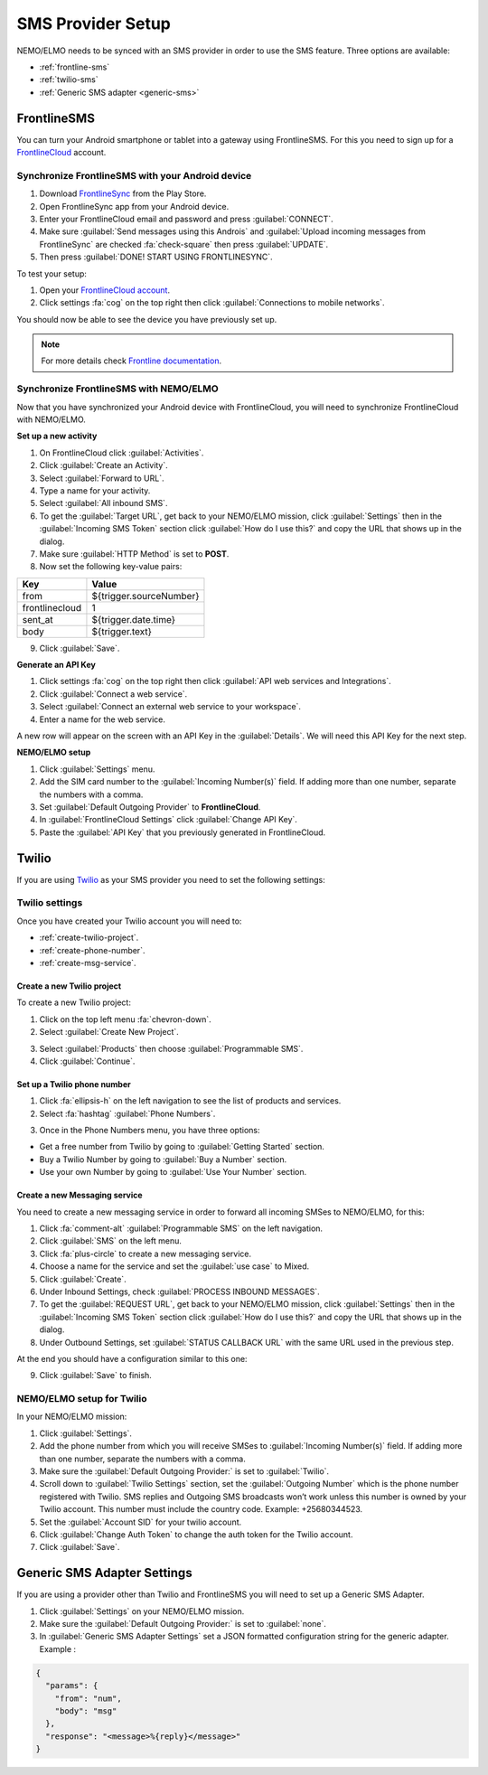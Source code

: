 .. _sms-provider:

SMS Provider Setup
==================================

NEMO/ELMO needs to be synced with an SMS provider in order to use the SMS feature. Three options are available:

- :ref:`frontline-sms`
- :ref:`twilio-sms`
- :ref:`Generic SMS adapter <generic-sms>`

.. _frontline-sms:

FrontlineSMS
-------------

You can turn your Android smartphone or tablet into a gateway using FrontlineSMS. For this you need to sign up for a `FrontlineCloud <https://www.frontlinesms.com/>`_ account.

Synchronize FrontlineSMS with your Android device
~~~~~~~~~~~~~~~~~~~~~~~~~~~~~~~~~~~~~~~~~~~~~~~~~~

1. Download `FrontlineSync <https://play.google.com/store/apps/details?id=com.simlab.frontlinesync&hl=en>`_ from the Play Store.
2. Open FrontlineSync app from your Android device.
3. Enter your FrontlineCloud email and password and press :guilabel:`CONNECT`.
4. Make sure :guilabel:`Send messages using this Androis` and :guilabel:`Upload incoming messages from FrontlineSync` are checked :fa:`check-square` then press :guilabel:`UPDATE`.
5. Then press :guilabel:`DONE! START USING FRONTLINESYNC`.

To test your setup:

1. Open your `FrontlineCloud account <https://cloud.frontlinesms.com>`_.
2. Click settings :fa:`cog` on the top right then click :guilabel:`Connections to mobile networks`.

You should now be able to see the device you have previously set up.

.. image:: configure-connections.png
  :alt: Configure connections

.. note ::
  
  For more details check `Frontline documentation <https://frontlinecloud.zendesk.com/hc/en-us/articles/208115663-Creating-a-FrontlineSync-Connection-to-FrontlineCloud>`_.


Synchronize FrontlineSMS with NEMO/ELMO
~~~~~~~~~~~~~~~~~~~~~~~~~~~~~~~~~~~~~~~~~

Now that you have synchronized your Android device with FrontlineCloud, you will need to synchronize FrontlineCloud with NEMO/ELMO.

**Set up a new activity**

1. On FrontlineCloud click :guilabel:`Activities`.
2. Click :guilabel:`Create an Activity`.
3. Select :guilabel:`Forward to URL`.
4. Type a name for your activity.
5. Select :guilabel:`All inbound SMS`.
6. To get the :guilabel:`Target URL`, get back to your NEMO/ELMO mission, click :guilabel:`Settings` then in the :guilabel:`Incoming SMS Token` section click :guilabel:`How do I use this?` and copy the URL that shows up in the dialog.
7. Make sure :guilabel:`HTTP Method` is set to **POST**.
8. Now set the following key-value pairs:

+------------------+-------------------------------+
|   Key            |   Value                       |
+==================+===============================+
|   from           |   ${trigger.sourceNumber}     |
+------------------+-------------------------------+
| frontlinecloud   | 1                             |
+------------------+-------------------------------+
| sent\_at         | ${trigger.date.time}          |
+------------------+-------------------------------+
| body             | ${trigger.text}               |
+------------------+-------------------------------+

9. Click :guilabel:`Save`.

.. image:: frontline-elmo-config.png
   :alt: Frontline NEMO/ELMO config


**Generate an API Key**

1. Click settings :fa:`cog` on the top right then click :guilabel:`API web services and Integrations`.
2. Click :guilabel:`Connect a web service`.
3. Select :guilabel:`Connect an external web service to your workspace`.
4. Enter a name for the web service.


A new row will appear on the screen with an API Key in the :guilabel:`Details`. We will need this API Key for the next step.

**NEMO/ELMO setup**

1. Click :guilabel:`Settings` menu.
2. Add the SIM card number to the :guilabel:`Incoming Number(s)` field. If adding more than one number, separate the numbers with a comma.
3. Set :guilabel:`Default Outgoing Provider` to **FrontlineCloud**.
4. In :guilabel:`FrontlineCloud Settings` click :guilabel:`Change API Key`.
5. Paste the :guilabel:`API Key` that you previously generated in FrontlineCloud.


.. _twilio-sms:

Twilio
------

If you are using `Twilio <https://www.twilio.com>`_ as your SMS provider you need to set the following settings:

Twilio settings
~~~~~~~~~~~~~~~

Once you have created your Twilio account you will need to:

- :ref:`create-twilio-project`.
- :ref:`create-phone-number`.
- :ref:`create-msg-service`.


.. _create-twilio-project:

Create a new Twilio project
"""""""""""""""""""""""""""

To create a new Twilio project:

1. Click on the top left menu :fa:`chevron-down`.
2. Select :guilabel:`Create New Project`.

.. image:: create-project.png
   :alt: Create a new Twilio project

3. Select :guilabel:`Products` then choose :guilabel:`Programmable SMS`.
4. Click :guilabel:`Continue`.

.. _create-phone-number:

Set up a Twilio phone number
""""""""""""""""""""""""""""

1. Click :fa:`ellipsis-h` on the left navigation to see the list of products and services.
2. Select :fa:`hashtag` :guilabel:`Phone Numbers`. 

.. image:: phone-number.png
   :alt: Create a new phone number

3. Once in the Phone Numbers menu, you have three options:

- Get a free number from Twilio by going to :guilabel:`Getting Started` section.
- Buy a Twilio Number by going to :guilabel:`Buy a Number` section.
- Use your own Number by going to :guilabel:`Use Your Number` section.

.. _create-msg-service:

Create a new Messaging service
""""""""""""""""""""""""""""""

You need to create a new messaging service in order to forward all incoming SMSes to NEMO/ELMO, for this:

1. Click :fa:`comment-alt` :guilabel:`Programmable SMS` on the left navigation.
2. Click :guilabel:`SMS` on the left menu.
3. Click :fa:`plus-circle` to create a new messaging service.
4. Choose a name for the service and set the :guilabel:`use case` to Mixed.
5. Click :guilabel:`Create`.
6. Under Inbound Settings, check :guilabel:`PROCESS INBOUND MESSAGES`.
7. To get the :guilabel:`REQUEST URL`, get back to your NEMO/ELMO mission, click :guilabel:`Settings` then in the :guilabel:`Incoming SMS Token` section click :guilabel:`How do I use this?` and copy the URL that shows up in the dialog.
8. Under Outbound Settings, set :guilabel:`STATUS CALLBACK URL` with the same URL used in the previous step.

At the end you should have a configuration similar to this one:

.. image:: sms-conf.png
   :alt: Programmable SMS Configuration

9. Click :guilabel:`Save` to finish.


NEMO/ELMO setup for Twilio
~~~~~~~~~~~~~~~~~~~~~~~~~~

In your NEMO/ELMO mission:

1. Click :guilabel:`Settings`.
2. Add the phone number from which you will receive SMSes to :guilabel:`Incoming Number(s)` field. If adding more than one number, separate the numbers with a comma.
3. Make sure the :guilabel:`Default Outgoing Provider:` is set to :guilabel:`Twilio`.
4. Scroll down to :guilabel:`Twilio Settings` section, set the :guilabel:`Outgoing Number` which is the phone number registered with Twilio. SMS replies and Outgoing SMS broadcasts won’t work unless this number is owned by your Twilio account. This number must include the country code. Example: +25680344523.
5. Set the :guilabel:`Account SID` for your twilio account.
6. Click :guilabel:`Change Auth Token` to change the auth token for the Twilio account.
7. Click :guilabel:`Save`.


.. _generic-sms:

Generic SMS Adapter Settings
----------------------------

If you are using a provider other than Twilio and FrontlineSMS you will need to set up a Generic SMS Adapter.

1. Click :guilabel:`Settings` on your NEMO/ELMO mission.
2. Make sure the :guilabel:`Default Outgoing Provider:` is set to :guilabel:`none`.
3. In :guilabel:`Generic SMS Adapter Settings` set a JSON formatted configuration string for the generic adapter. Example :

.. code-block:: javascript

  {
    "params": {
      "from": "num",
      "body": "msg"
    },
    "response": "<message>%{reply}</message>"
  }